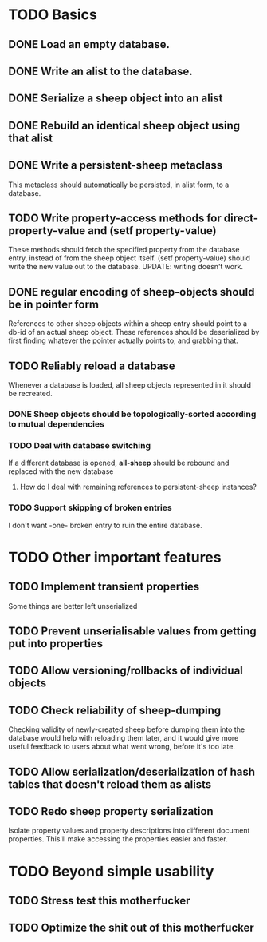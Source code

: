 * TODO Basics
** DONE Load an empty database.
** DONE Write an alist to the database.
** DONE Serialize a sheep object into an alist
** DONE Rebuild an identical sheep object using that alist
** DONE Write a persistent-sheep metaclass
   This metaclass should automatically be persisted, in alist form, to a database.
** TODO Write property-access methods for direct-property-value and (setf property-value)
   These methods should fetch the specified property from the database entry, instead of from
   the sheep object itself. (setf property-value) should write the new value out to the database.
   UPDATE: writing doesn't work.
** DONE regular encoding of sheep-objects should be in pointer form
   References to other sheep objects within a sheep entry should point to a db-id of an actual sheep
   object. These references should be deserialized by first finding whatever the pointer actually
   points to, and grabbing that.
** TODO Reliably reload a database
   Whenever a database is loaded, all sheep objects represented in it should be recreated.
*** DONE Sheep objects should be topologically-sorted according to mutual dependencies
*** TODO Deal with database switching
    If a different database is opened, *all-sheep* should be rebound and replaced
    with the new database
**** How do I deal with remaining references to persistent-sheep instances?
*** TODO Support skipping of broken entries
    I don't want -one- broken entry to ruin the entire database.
* TODO Other important features
** TODO Implement transient properties
   Some things are better left unserialized
** TODO Prevent unserialisable values from getting put into properties
** TODO Allow versioning/rollbacks of individual objects
** TODO Check reliability of sheep-dumping
   Checking validity of newly-created sheep before dumping them into the database would help
   with reloading them later, and it would give more useful feedback to users about what went
   wrong, before it's too late.
** TODO Allow serialization/deserialization of hash tables that doesn't reload them as alists
** TODO Redo sheep property serialization
   Isolate property values and property descriptions into different document properties.
   This'll make accessing the properties easier and faster.
* TODO Beyond simple usability
** TODO Stress test this motherfucker
** TODO Optimize the shit out of this motherfucker
